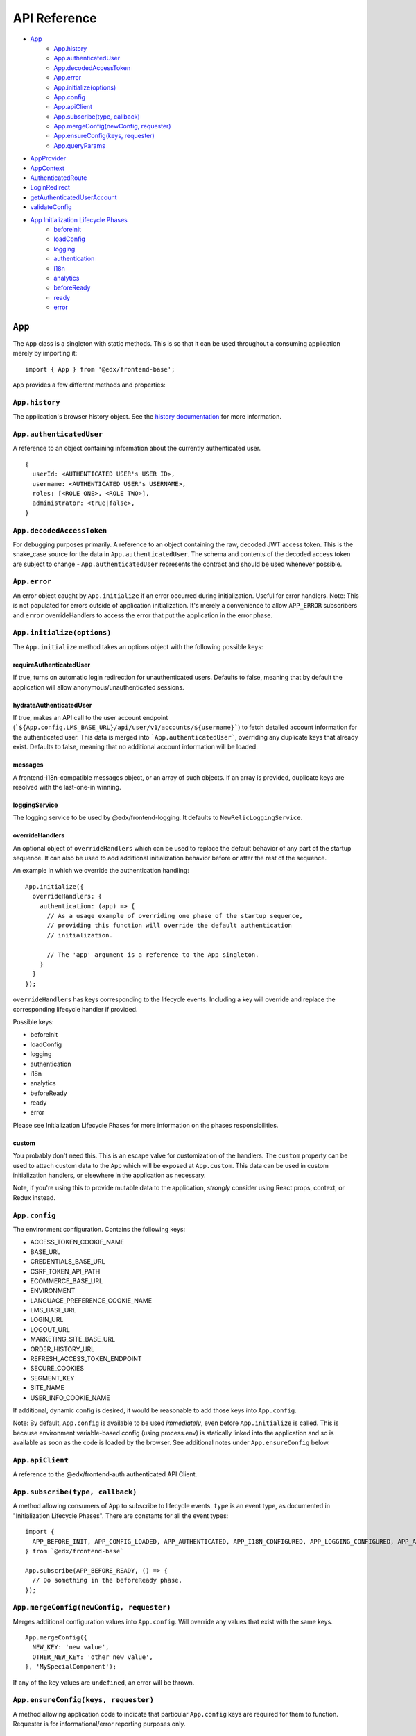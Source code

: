 API Reference
=============

- `App`_
   - `App.history`_
   - `App.authenticatedUser`_
   - `App.decodedAccessToken`_
   - `App.error`_
   - `App.initialize(options)`_
   - `App.config`_
   - `App.apiClient`_
   - `App.subscribe(type, callback)`_
   - `App.mergeConfig(newConfig, requester)`_
   - `App.ensureConfig(keys, requester)`_
   - `App.queryParams`_
- `AppProvider`_
- `AppContext`_
- `AuthenticatedRoute`_
- `LoginRedirect`_
- `getAuthenticatedUserAccount`_
- `validateConfig`_
- `App Initialization Lifecycle Phases`_
   - `beforeInit`_
   - `loadConfig`_
   - `logging`_
   - `authentication`_
   - `i18n`_
   - `analytics`_
   - `beforeReady`_
   - `ready`_
   - `error`_


``App``
-------

The ``App`` class is a singleton with static methods. This is so that it
can be used throughout a consuming application merely by importing it:

::

   import { App } from '@edx/frontend-base';

``App`` provides a few different methods and properties:

.. _apphistory:

``App.history``
~~~~~~~~~~~~~~~

The application's browser history object. See the `history
documentation <https://github.com/ReactTraining/history/blob/master/docs/GettingStarted.md>`__
for more information.

.. _appauthenticateduser:

``App.authenticatedUser``
~~~~~~~~~~~~~~~~~~~~~~~~~

A reference to an object containing information about the currently
authenticated user.

::

   {
     userId: <AUTHENTICATED USER's USER ID>,
     username: <AUTHENTICATED USER's USERNAME>,
     roles: [<ROLE ONE>, <ROLE TWO>],
     administrator: <true|false>,
   }

.. _appdecodedaccesstoken:

``App.decodedAccessToken``
~~~~~~~~~~~~~~~~~~~~~~~~~~

For debugging purposes primarily. A reference to an object containing
the raw, decoded JWT access token. This is the snake_case source for the
data in ``App.authenticatedUser``. The schema and contents of the
decoded access token are subject to change - ``App.authenticatedUser``
represents the contract and should be used whenever possible.

.. _apperror:

``App.error``
~~~~~~~~~~~~~

An error object caught by ``App.initialize`` if an error occurred during
initialization. Useful for error handlers. Note: This is not populated
for errors outside of application initialization. It's merely a
convenience to allow ``APP_ERROR`` subscribers and ``error``
overrideHandlers to access the error that put the application in the
error phase.

.. _appinitialize-messages-loggingservice-overridehandlers-custom-:

``App.initialize(options)``
~~~~~~~~~~~~~~~~~~~~~~~~~~~

The ``App.initialize`` method takes an options object with the following possible keys:

requireAuthenticatedUser
^^^^^^^^^^^^^^^^^^^^^^^^

If true, turns on automatic login redirection for unauthenticated users.  Defaults to false, meaning that by default the application will allow anonymous/unauthenticated sessions.

hydrateAuthenticatedUser
^^^^^^^^^^^^^^^^^^^^^^^^

If true, makes an API call to the user account endpoint (```${App.config.LMS_BASE_URL}/api/user/v1/accounts/${username}```) to fetch detailed account information for the authenticated user. This data is merged into ```App.authenticatedUser```, overriding any duplicate keys that already exist. Defaults to false, meaning that no additional account information will be loaded.

messages
^^^^^^^^

A frontend-i18n-compatible messages object, or an array of such objects.
If an array is provided, duplicate keys are resolved with the
last-one-in winning.

loggingService
^^^^^^^^^^^^^^

The logging service to be used by @edx/frontend-logging. It defaults to
``NewRelicLoggingService``.

overrideHandlers
^^^^^^^^^^^^^^^^

An optional object of ``overrideHandlers`` which can be used to replace
the default behavior of any part of the startup sequence. It can also be
used to add additional initialization behavior before or after the rest
of the sequence.

An example in which we override the authentication handling:

::

   App.initialize({
     overrideHandlers: {
       authentication: (app) => {
         // As a usage example of overriding one phase of the startup sequence,
         // providing this function will override the default authentication
         // initialization.

         // The 'app' argument is a reference to the App singleton.
       }
     }
   });

``overrideHandlers`` has keys corresponding to the lifecycle events.
Including a key will override and replace the corresponding lifecycle
handler if provided.

Possible keys:

-  beforeInit
-  loadConfig
-  logging
-  authentication
-  i18n
-  analytics
-  beforeReady
-  ready
-  error

Please see Initialization Lifecycle Phases for more information on the
phases responsibilities.

custom
^^^^^^

You probably don't need this. This is an escape valve for customization
of the handlers. The ``custom`` property can be used to attach custom
data to the ``App`` which will be exposed at ``App.custom``. This data
can be used in custom initialization handlers, or elsewhere in the
application as necessary.

Note, if you're using this to provide mutable data to the application,
*strongly* consider using React props, context, or Redux instead.

.. _appconfig:

``App.config``
~~~~~~~~~~~~~~

The environment configuration. Contains the following keys:

-  ACCESS_TOKEN_COOKIE_NAME
-  BASE_URL
-  CREDENTIALS_BASE_URL
-  CSRF_TOKEN_API_PATH
-  ECOMMERCE_BASE_URL
-  ENVIRONMENT
-  LANGUAGE_PREFERENCE_COOKIE_NAME
-  LMS_BASE_URL
-  LOGIN_URL
-  LOGOUT_URL
-  MARKETING_SITE_BASE_URL
-  ORDER_HISTORY_URL
-  REFRESH_ACCESS_TOKEN_ENDPOINT
-  SECURE_COOKIES
-  SEGMENT_KEY
-  SITE_NAME
-  USER_INFO_COOKIE_NAME

If additional, dynamic config is desired, it would be reasonable to add
those keys into ``App.config``.

Note: By default, ``App.config`` is available to be used *immediately*,
even before ``App.initialize`` is called. This is because environment
variable-based config (using process.env) is statically linked into the
application and so is available as soon as the code is loaded by the
browser. See additional notes under ``App.ensureConfig`` below.

.. _appapiclient:

``App.apiClient``
~~~~~~~~~~~~~~~~~

A reference to the @edx/frontend-auth authenticated API Client.

.. _appsubscribetype-callback:

``App.subscribe(type, callback)``
~~~~~~~~~~~~~~~~~~~~~~~~~~~~~~~~~

A method allowing consumers of ``App`` to subscribe to lifecycle events.
``type`` is an event type, as documented in "Initialization Lifecycle
Phases". There are constants for all the event types:

::

   import {
     APP_BEFORE_INIT, APP_CONFIG_LOADED, APP_AUTHENTICATED, APP_I18N_CONFIGURED, APP_LOGGING_CONFIGURED, APP_ANALYTICS_CONFIGURED, APP_BEFORE_READY, APP_READY, APP_ERROR
   } from `@edx/frontend-base`

   App.subscribe(APP_BEFORE_READY, () => {
     // Do something in the beforeReady phase.
   });

.. _apprequireconfigkeys-requester:

``App.mergeConfig(newConfig, requester)``
~~~~~~~~~~~~~~~~~~~~~~~~~~~~~~~~~~~~~~~~~

Merges additional configuration values into ``App.config``.  Will override any values that exist with the same keys.

::

   App.mergeConfig({
     NEW_KEY: 'new value',
     OTHER_NEW_KEY: 'other new value',
   }, 'MySpecialComponent');

If any of the key values are ``undefined``, an error will be thrown.

``App.ensureConfig(keys, requester)``
~~~~~~~~~~~~~~~~~~~~~~~~~~~~~~~~~~~~~

A method allowing application code to indicate that particular
``App.config`` keys are required for them to function. Requester is for
informational/error reporting purposes only.

::

   App.ensureConfig(['LMS_BASE_URL', 'LOGIN_URL'], 'MySpecialComponent');

   // Will throw an error with:
   // "App configuration error: LOGIN_URL is required by MySpecialComponent."
   // if LOGIN_URL is undefined, for example.

**NOTE**: ``App.ensureConfig`` waits until ``APP_CONFIG_LOADED`` is published to verify the existence of the specified properties.  If you use one of the properties prior to ``APP_CONFIG_LOADED``, then there is no guarantee that it's been loaded.

.. _appqueryparams:

``App.queryParams``
~~~~~~~~~~~~~~~~~~~

A method which converts the current query string into an object of
key-value pairs and returns it. It is memoized based on the current
query string for efficiency.

``AppProvider``
---------------

``AppProvider`` is a wrapper component for React-based micro-frontends
to initialize a number of common data/context providers.

::

   import { App, AppProvider, APP_READY } from '@edx/frontend-base';

   App.subscribe(APP_READY, () => {
     ReactDOM.render(
       <AppProvider>
         <HelloWorld />
       </AppProvider>
     )
   });

This will provide the following to HelloWorld:

-  An error boundary as described above.
-  An ``AppContext`` provider for React context data.
-  IntlProvider for @edx/frontend-i18n internationalization
-  Optionally a redux ``Provider``. Will only be included if a ``store``
   property is passed to ``AppProvider``.
-  A ``Router`` for react-router.

``AppContext``
---------------

``AppContext`` provides data from ``App`` in a way that React components
can readily consume, even if it's mutable data. ``AppContext`` contains
the following data structure:

::

   {
     authenticatedUser: <THE App.authenticatedUser OBJECT>,
     config: <THE App.config OBJECT>
   }

If the ``App.authenticatedUser`` or ``App.config`` data changes, ``AppContext`` will be updated accordingly and pass those changes onto React components using the context.

``AppContext`` is used in a React application like any other `React
Context <https://reactjs.org/docs/context.html>`__

``AuthenticatedRoute``
----------------------

``AuthenticatedRoute`` can be used when ``requireAuthenticatedUser`` is ``false`` to configure a subset of an application's client-side routes to redirect to login for unauthenticated users.

::

   <AppProvider>
     <Route exact path="/" component={UnauthenticatedPage} />
     <AuthenticatedRoute exact path="/authenticated" component={AuthenticatedPage} />
   </AppProvider>

In the above example, an anonmyous/unauthenticated user navigating to /authenticated will be redirected to the login page.

``LoginRedirect``
-----------------

``LoginRedirect`` is a React component that, when rendered, redirects to the login page as a side effect.

``getAuthenticatedUserAccount``
-------------------------------

This async function is used internally when the ``hydrateAuthenticatedUser`` initialization option is true in order to fetch user account information.  In general, you shouldn't need to use this directly.

``validateConfig``
------------------

The ``validateConfig`` function is a helper for application code to
validate their own environment configuration variables. Provided a
configuration document, it will throw an error if any of the keys are
``undefined``:

::

   import { validateConfig } from '@edx/frontend-base';

   const customConfig = {
     MY_URL: process.env.MY_URL,
   }

   validateConfig(customConfig);

An exception will be thrown if any of the keys in ``customConfig`` are
``undefined``.

Api Helpers
-----------

``camelCaseObject(object)``
~~~~~~~~~~~~~~~~~~~~

Performs a deep conversion to camelCase on all keys in the provided object and its tree of children.  Uses `lodash.camelcase <https://lodash.com/docs/4.17.15#camelCase>`_ on each key.  This is commonly used to convert snake_case keys in models from a backend server into camelCase keys for use in the JavaScript client.

Can accept arrays as well as objects, and will perform its conversion on any objects it finds in the array.

``snakeCaseObject(object)``
~~~~~~~~~~~~~~~~~~~~

Performs a deep conversion to snake_case on all keys in the provided object and its tree of children.  Uses `lodash.snakecase <https://lodash.com/docs/4.17.15#snakeCase>`_ on each key.  This is commonly used to convert camelCase keys from the JavaScript app into snake_case keys expected by backend servers.

Can accept arrays as well as objects, and will perform its conversion on any objects it finds in the array.

``convertKeyNames(object, nameMap)``
~~~~~~~~~~~~~~~~~~~~

Given a map of key-value pairs, performs a deep conversion key names in the specified object _from_ the key _to_ the value.  This is useful for updating names in an API request to the names used throughout a client application if they happen to differ.  It can also be used in the reverse - formatting names from the client application to names expected by an API.

::

   import { convertKeyNames } from '@edx/frontend-base';

   // This object can be of any shape or depth with subobjects/arrays.
   const myObject = {
     myKey: 'my value',
   }

   const result = convertKeyNames(myObject, { myKey: 'their_key' });

   console.log(result) // { their_key: 'my value' }

Can accept arrays as well as objects, and will perform its conversion on any objects it finds in the array.

``modifyObjectKeys(object, modify)``
~~~~~~~~~~~~~~~~~~~~

This is the underlying function used by camelCaseObject, snakeCaseObject, and convertKeyNames above.

Given an object (or array) and a modification function, will perform the function on each key it encounters on the object and its tree of children.

The modification function must take a string as an argument and returns a string.

Example:

::

   (key) => {
      if (key === 'edX') {
        return 'Open edX';
      }
      return key;
   }

This function will turn any key that matches 'edX' into 'Open edX'.  All other keys will be passed through unmodified.

Can accept arrays as well as objects, and will perform its conversion on any objects it finds in the array.

App Initialization Lifecycle Phases
-----------------------------------

The following lifecycle phases exist. Their corresponding event
constants are listed. The source code is in ``src/handlers``.

To override a lifecycle event, functions can be provided to
``overrideHandlers`` in ``App.initialize``, documented above. Each
lifecycle handler can be provided as an ``async`` function, or as a
Promise, allowing asynchronous execution as necessary. Note that the
application will *wait* for a phase to be complete before moving on to
the next phase.

The corresponding event types are published immediately *after* the
lifecycle phase has completed. Note that the events are published
asynchronously using the
`pubsub-js <https://github.com/mroderick/PubSubJS>`__ "publish" method.

The lifecycle phases are listed below. Their names correspond to the
keys used in ``overrideHandlers``.

beforeInit
~~~~~~~~~~

Event constant: ``APP_BEFORE_INIT``

The ``beforeInit`` phase has no default behavior. It can be used to
perform actions prior to any of the other phases, but after
``App.initialize`` has validated its environment configuration. If you
want to perform actions prior to validation of the environment
configuration, then write your code before calling ``App.initialize``
itself.

loadConfig
~~~~~~~~~~~~~

Event constant: ``APP_CONFIG_LOADED``

The ``loadConfig`` phase has no default behavior.

The ``loadConfig`` phase can be used to provide dynamic, runtime
configuration prior to the initialization of any other services the
application may need.

logging
~~~~~~~

Event constant: ``APP_LOGGING_CONFIGURED``

The ``logging`` phase initializes the NewRelicLoggingService from
@edx/frontend-logging by default.

authentication
~~~~~~~~~~~~~~

Event constant: ``APP_AUTHENTICATED``

The ``authentication`` phase creates an authenticated apiClient and
makes it available at ``App.apiClient`` on the ``App`` singleton. It
also runs ``ensureAuthenticatedUser`` from @edx/frontend-auth and will
redirect to the login experience if the user does not have a valid
authentication cookie. Finally, it will make authenticated user
information available at ``App.authenticatedUser`` and
``App.decodedAccessToken`` for later use by the application.

Default behavior is to redirect to a login page during this phase if the
user is not authenticated. This effectively means that the library does
not support anonymous users without overrides.

i18n
~~~~

Event constant: ``APP_I18N_CONFIGURED``

The ``i18n`` phase initializes @edx/frontend-i18n with the ``messages``
object provided to ``App.initialize``.

analytics
~~~~~~~~~

Event constant: ``APP_ANALYTICS_CONFIGURED``

The ``analytics`` phase initializes Segment and configures
@edx/frontend-analytics.

beforeReady
~~~~~~~~~~~

Event constant: ``APP_BEFORE_READY``

The ``beforeReady`` phase calls ``identifyAuthenticatedUser`` and ``sendPageEvent`` from @edx/frontend-analytics, establishing that the page has been initialized for a specific user.

ready
~~~~~

Event constant: ``APP_READY``

The ``ready`` phase has no default behavior. This is the phase where an
application's interface would generally be shown to the user.

error
~~~~~

Event constant: ``APP_ERROR``

The ``error`` phase logs (to loggingService) whatever error occurred to
put the app in an error state. This is the phase where an application
would generally show an error message for an unexpected error to the
user.

Note that the error which caused the application to transition to the
``error`` phase is available at ``App.error``. It is also passed as data
to any subscribers to the ``APP_ERROR`` event.
